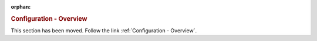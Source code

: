 :orphan:

.. rubric:: Configuration - Overview

This section has been moved. Follow the link :ref:`Configuration - Overview`.